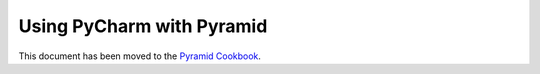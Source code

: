 **************************
Using PyCharm with Pyramid
**************************

This document has been moved to the `Pyramid Cookbook
<http://docs.pylonsproject.org/projects/pyramid-cookbook/en/latest/development_tools/pycharm.html>`_.